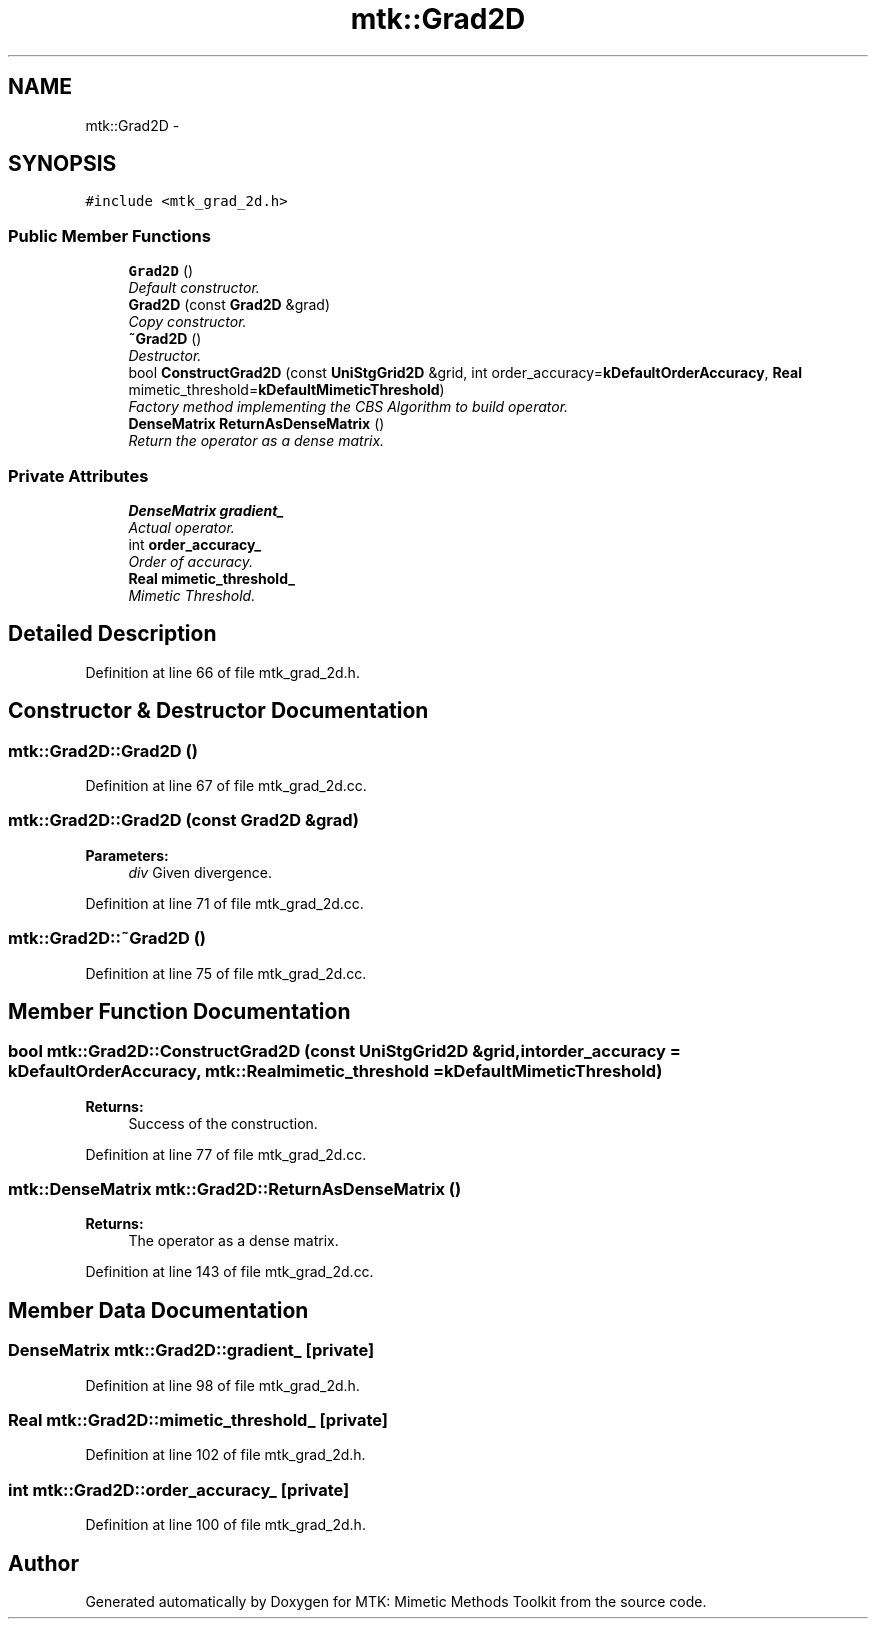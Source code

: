 .TH "mtk::Grad2D" 3 "Tue Nov 17 2015" "MTK: Mimetic Methods Toolkit" \" -*- nroff -*-
.ad l
.nh
.SH NAME
mtk::Grad2D \- 
.SH SYNOPSIS
.br
.PP
.PP
\fC#include <mtk_grad_2d\&.h>\fP
.SS "Public Member Functions"

.in +1c
.ti -1c
.RI "\fBGrad2D\fP ()"
.br
.RI "\fIDefault constructor\&. \fP"
.ti -1c
.RI "\fBGrad2D\fP (const \fBGrad2D\fP &grad)"
.br
.RI "\fICopy constructor\&. \fP"
.ti -1c
.RI "\fB~Grad2D\fP ()"
.br
.RI "\fIDestructor\&. \fP"
.ti -1c
.RI "bool \fBConstructGrad2D\fP (const \fBUniStgGrid2D\fP &grid, int order_accuracy=\fBkDefaultOrderAccuracy\fP, \fBReal\fP mimetic_threshold=\fBkDefaultMimeticThreshold\fP)"
.br
.RI "\fIFactory method implementing the CBS Algorithm to build operator\&. \fP"
.ti -1c
.RI "\fBDenseMatrix\fP \fBReturnAsDenseMatrix\fP ()"
.br
.RI "\fIReturn the operator as a dense matrix\&. \fP"
.in -1c
.SS "Private Attributes"

.in +1c
.ti -1c
.RI "\fBDenseMatrix\fP \fBgradient_\fP"
.br
.RI "\fIActual operator\&. \fP"
.ti -1c
.RI "int \fBorder_accuracy_\fP"
.br
.RI "\fIOrder of accuracy\&. \fP"
.ti -1c
.RI "\fBReal\fP \fBmimetic_threshold_\fP"
.br
.RI "\fIMimetic Threshold\&. \fP"
.in -1c
.SH "Detailed Description"
.PP 
Definition at line 66 of file mtk_grad_2d\&.h\&.
.SH "Constructor & Destructor Documentation"
.PP 
.SS "mtk::Grad2D::Grad2D ()"

.PP
Definition at line 67 of file mtk_grad_2d\&.cc\&.
.SS "mtk::Grad2D::Grad2D (const \fBGrad2D\fP &grad)"

.PP
\fBParameters:\fP
.RS 4
\fIdiv\fP Given divergence\&. 
.RE
.PP

.PP
Definition at line 71 of file mtk_grad_2d\&.cc\&.
.SS "mtk::Grad2D::~Grad2D ()"

.PP
Definition at line 75 of file mtk_grad_2d\&.cc\&.
.SH "Member Function Documentation"
.PP 
.SS "bool mtk::Grad2D::ConstructGrad2D (const \fBUniStgGrid2D\fP &grid, intorder_accuracy = \fC\fBkDefaultOrderAccuracy\fP\fP, \fBmtk::Real\fPmimetic_threshold = \fC\fBkDefaultMimeticThreshold\fP\fP)"

.PP
\fBReturns:\fP
.RS 4
Success of the construction\&. 
.RE
.PP

.PP
Definition at line 77 of file mtk_grad_2d\&.cc\&.
.SS "\fBmtk::DenseMatrix\fP mtk::Grad2D::ReturnAsDenseMatrix ()"

.PP
\fBReturns:\fP
.RS 4
The operator as a dense matrix\&. 
.RE
.PP

.PP
Definition at line 143 of file mtk_grad_2d\&.cc\&.
.SH "Member Data Documentation"
.PP 
.SS "\fBDenseMatrix\fP mtk::Grad2D::gradient_\fC [private]\fP"

.PP
Definition at line 98 of file mtk_grad_2d\&.h\&.
.SS "\fBReal\fP mtk::Grad2D::mimetic_threshold_\fC [private]\fP"

.PP
Definition at line 102 of file mtk_grad_2d\&.h\&.
.SS "int mtk::Grad2D::order_accuracy_\fC [private]\fP"

.PP
Definition at line 100 of file mtk_grad_2d\&.h\&.

.SH "Author"
.PP 
Generated automatically by Doxygen for MTK: Mimetic Methods Toolkit from the source code\&.
